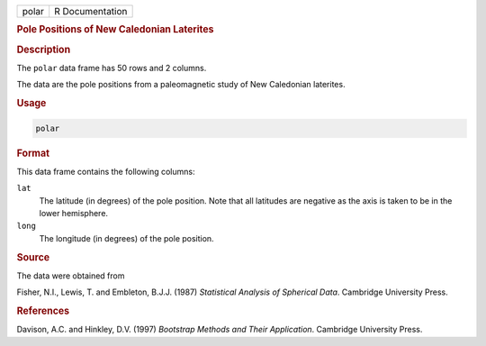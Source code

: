 .. container::

   ===== ===============
   polar R Documentation
   ===== ===============

   .. rubric:: Pole Positions of New Caledonian Laterites
      :name: polar

   .. rubric:: Description
      :name: description

   The ``polar`` data frame has 50 rows and 2 columns.

   The data are the pole positions from a paleomagnetic study of New
   Caledonian laterites.

   .. rubric:: Usage
      :name: usage

   .. code:: R

      polar

   .. rubric:: Format
      :name: format

   This data frame contains the following columns:

   ``lat``
      The latitude (in degrees) of the pole position. Note that all
      latitudes are negative as the axis is taken to be in the lower
      hemisphere.

   ``long``
      The longitude (in degrees) of the pole position.

   .. rubric:: Source
      :name: source

   The data were obtained from

   Fisher, N.I., Lewis, T. and Embleton, B.J.J. (1987) *Statistical
   Analysis of Spherical Data*. Cambridge University Press.

   .. rubric:: References
      :name: references

   Davison, A.C. and Hinkley, D.V. (1997) *Bootstrap Methods and Their
   Application*. Cambridge University Press.
